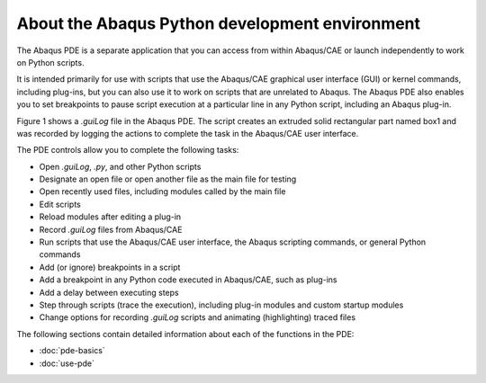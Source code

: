 ===============================================
About the Abaqus Python development environment
===============================================

The Abaqus PDE is a separate application that you can access from within Abaqus/CAE or launch independently to work on Python scripts.

It is intended primarily for use with scripts that use the Abaqus/CAE graphical user interface (GUI) or kernel commands, including plug-ins, but you can also use it to work on scripts that are unrelated to Abaqus. The Abaqus PDE also enables you to set breakpoints to pause script execution at a particular line in any Python script, including an Abaqus plug-in.

Figure 1 shows a `.guiLog` file in the Abaqus PDE. The script creates an extruded solid rectangular part named box1 and was recorded by logging the actions to complete the task in the Abaqus/CAE user interface.

.. figures:: /images/cmd-pde-nls.png
    :width: 50%
    :align: center

    Figure 1. The Abaqus PDE.

The PDE controls allow you to complete the following tasks:

- Open `.guiLog`, `.py`, and other Python scripts
- Designate an open file or open another file as the main file for testing
- Open recently used files, including modules called by the main file
- Edit scripts
- Reload modules after editing a plug-in
- Record `.guiLog` files from Abaqus/CAE
- Run scripts that use the Abaqus/CAE user interface, the Abaqus scripting commands, or general Python commands
- Add (or ignore) breakpoints in a script
- Add a breakpoint in any Python code executed in Abaqus/CAE, such as plug-ins
- Add a delay between executing steps
- Step through scripts (trace the execution), including plug-in modules and custom startup modules
- Change options for recording `.guiLog` scripts and animating (highlighting) traced files

The following sections contain detailed information about each of the functions in the PDE:

- :doc:`pde-basics`
- :doc:`use-pde`